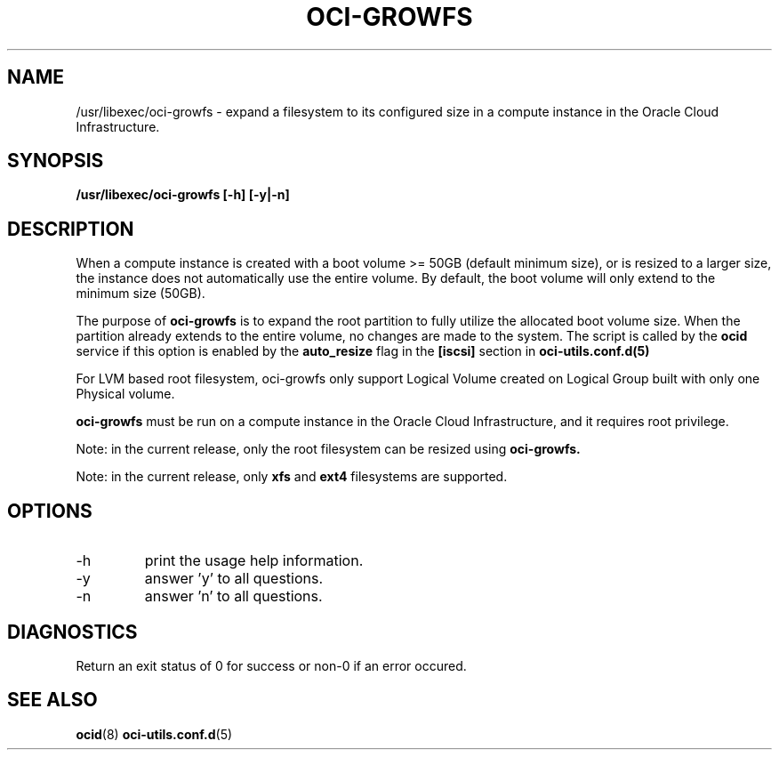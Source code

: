 .\" Process this file with
.\" groff -man -Tascii oci-growfs.8
.\"
.\" Copyright (c) 2018, 2021 Oracle and/or its affiliates. All rights reserved.
.\"
.TH OCI-GROWFS 8 "AUG 2018" Linux "User Manuals"
.SH NAME
/usr/libexec/oci-growfs \- expand a filesystem to its configured size in a compute instance in the Oracle Cloud Infrastructure.

.SH SYNOPSIS
.B /usr/libexec/oci-growfs [-h] [-y|-n]

.SH DESCRIPTION
When a compute instance is created with a boot volume >= 50GB (default minimum size), or is resized to a larger size, the instance does not automatically use the entire volume. By default, the boot volume will only extend to the minimum size (50GB).

The purpose of
.B oci-growfs
is to expand the root partition to fully utilize the allocated boot volume size.
When the partition already extends to the entire volume, no changes are made to the system.
The script is called by the
.BR ocid
service if this option is enabled by the
.B auto_resize
flag in the
.B [iscsi]
section in
.BR oci-utils.conf.d(5)

For LVM based root filesystem, oci-growfs only support Logical Volume created on Logical Group
built with only one Physical volume.

.B oci-growfs
must be run on a compute instance in the Oracle Cloud Infrastructure, and it requires root privilege.

Note: in the current release, only the root filesystem can be resized using
.B oci-growfs.

Note: in the current release, only
.B xfs
and
.B ext4
filesystems are supported.

.SH OPTIONS
.IP -h | --help
print the usage help information.
.IP -y | --yes
answer 'y' to all questions.
.IP -n | --no
answer 'n' to all questions.

.SH DIAGNOSTICS
Return an exit status of 0 for success or non-0 if an error occured.

.SH "SEE ALSO"
.BR ocid (8)
.BR oci-utils.conf.d (5)
